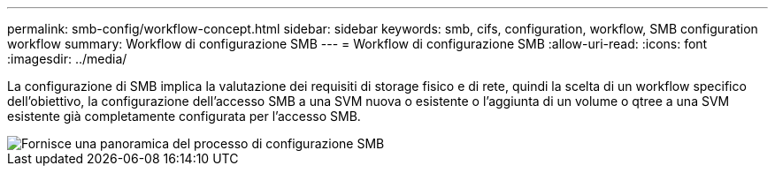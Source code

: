 ---
permalink: smb-config/workflow-concept.html 
sidebar: sidebar 
keywords: smb, cifs, configuration, workflow, SMB configuration workflow 
summary: Workflow di configurazione SMB 
---
= Workflow di configurazione SMB
:allow-uri-read: 
:icons: font
:imagesdir: ../media/


[role="lead"]
La configurazione di SMB implica la valutazione dei requisiti di storage fisico e di rete, quindi la scelta di un workflow specifico dell'obiettivo, la configurazione dell'accesso SMB a una SVM nuova o esistente o l'aggiunta di un volume o qtree a una SVM esistente già completamente configurata per l'accesso SMB.

image::../media/smb-config-workflow-power-guide.gif[Fornisce una panoramica del processo di configurazione SMB,including the steps that occur before SMB setup begins,and the steps to configure servers and clients.]
